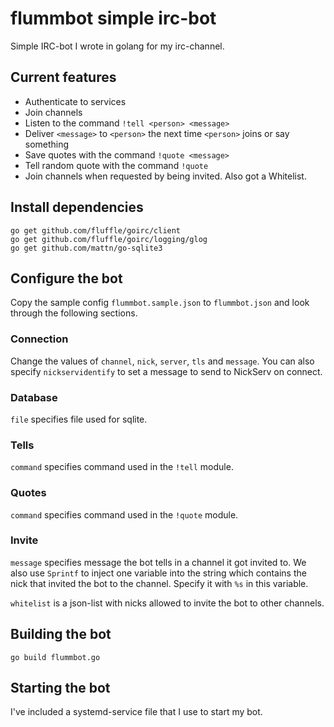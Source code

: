 * flummbot simple irc-bot
Simple IRC-bot I wrote in golang for my irc-channel.

** Current features
  - Authenticate to services
  - Join channels
  - Listen to the command =!tell <person> <message>=
  - Deliver =<message>= to =<person>= the next time =<person>= joins or say something
  - Save quotes with the command =!quote <message>=
  - Tell random quote with the command =!quote=
  - Join channels when requested by being invited. Also got a Whitelist.

** Install dependencies
#+begin_src shell
go get github.com/fluffle/goirc/client
go get github.com/fluffle/goirc/logging/glog
go get github.com/mattn/go-sqlite3
#+end_src

** Configure the bot
Copy the sample config =flummbot.sample.json= to =flummbot.json= and look
through the following sections.

*** Connection
Change the values of =channel=, =nick=, =server=, =tls= and =message=. You
can also specify =nickservidentify= to set a message to send to NickServ on
connect.

*** Database
=file= specifies file used for sqlite.

*** Tells
=command= specifies command used in the =!tell= module.

*** Quotes
=command= specifies command used in the =!quote= module.

*** Invite
=message= specifies message the bot tells in a channel it got invited to. We
also use =Sprintf= to inject one variable into the string which contains the
nick that invited the bot to the channel. Specify it with =%s= in this
variable.

=whitelist= is a json-list with nicks allowed to invite the bot to other
channels.

** Building the bot
#+begin_src shell
go build flummbot.go
#+end_src

** Starting the bot
I've included a systemd-service file that I use to start my bot.
